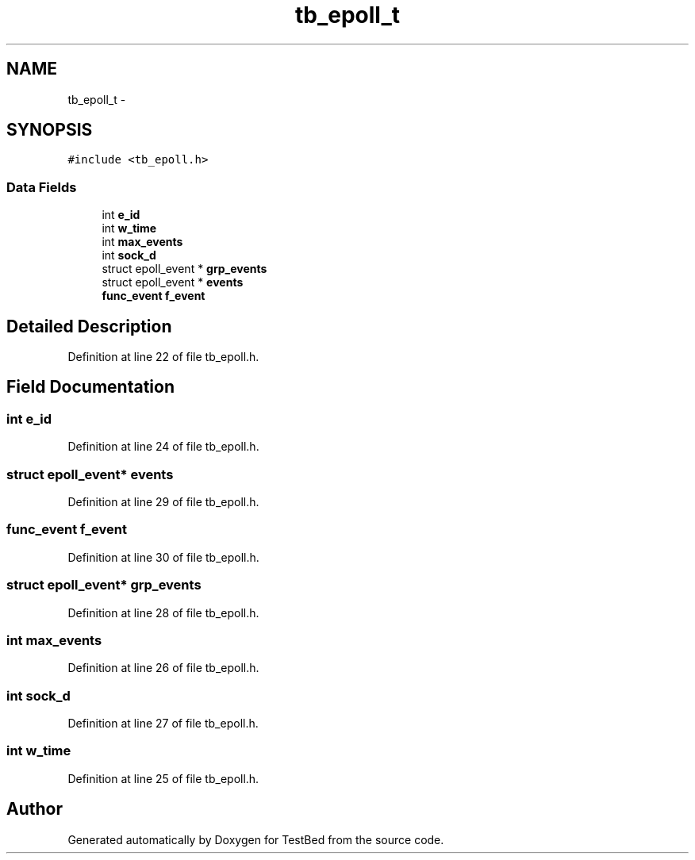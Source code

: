 .TH "tb_epoll_t" 3 "Wed Feb 12 2014" "Version 0.2" "TestBed" \" -*- nroff -*-
.ad l
.nh
.SH NAME
tb_epoll_t \- 
.SH SYNOPSIS
.br
.PP
.PP
\fC#include <tb_epoll\&.h>\fP
.SS "Data Fields"

.in +1c
.ti -1c
.RI "int \fBe_id\fP"
.br
.ti -1c
.RI "int \fBw_time\fP"
.br
.ti -1c
.RI "int \fBmax_events\fP"
.br
.ti -1c
.RI "int \fBsock_d\fP"
.br
.ti -1c
.RI "struct epoll_event * \fBgrp_events\fP"
.br
.ti -1c
.RI "struct epoll_event * \fBevents\fP"
.br
.ti -1c
.RI "\fBfunc_event\fP \fBf_event\fP"
.br
.in -1c
.SH "Detailed Description"
.PP 
Definition at line 22 of file tb_epoll\&.h\&.
.SH "Field Documentation"
.PP 
.SS "int e_id"

.PP
Definition at line 24 of file tb_epoll\&.h\&.
.SS "struct epoll_event* events"

.PP
Definition at line 29 of file tb_epoll\&.h\&.
.SS "\fBfunc_event\fP f_event"

.PP
Definition at line 30 of file tb_epoll\&.h\&.
.SS "struct epoll_event* grp_events"

.PP
Definition at line 28 of file tb_epoll\&.h\&.
.SS "int max_events"

.PP
Definition at line 26 of file tb_epoll\&.h\&.
.SS "int sock_d"

.PP
Definition at line 27 of file tb_epoll\&.h\&.
.SS "int w_time"

.PP
Definition at line 25 of file tb_epoll\&.h\&.

.SH "Author"
.PP 
Generated automatically by Doxygen for TestBed from the source code\&.
